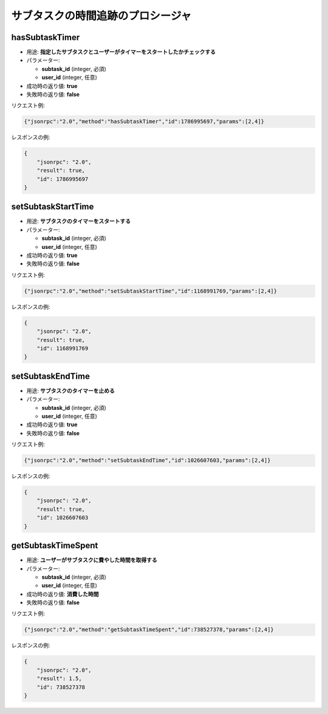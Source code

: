 サブタスクの時間追跡のプロシージャ
====================================

hasSubtaskTimer
---------------

-  用途: **指定したサブタスクとユーザーがタイマーをスタートしたかチェックする**
-  パラメーター:

   -  **subtask_id** (integer, 必須)
   -  **user_id** (integer, 任意)

-  成功時の返り値: **true**
-  失敗時の返り値: **false**

リクエスト例:

.. code:: json

    {"jsonrpc":"2.0","method":"hasSubtaskTimer","id":1786995697,"params":[2,4]}

レスポンスの例:

.. code:: json

    {
        "jsonrpc": "2.0",
        "result": true,
        "id": 1786995697
    }

setSubtaskStartTime
-------------------

-  用途: **サブタスクのタイマーをスタートする**
-  パラメーター:

   -  **subtask_id** (integer, 必須)
   -  **user_id** (integer, 任意)

-  成功時の返り値: **true**
-  失敗時の返り値: **false**

リクエスト例:

.. code:: json

    {"jsonrpc":"2.0","method":"setSubtaskStartTime","id":1168991769,"params":[2,4]}

レスポンスの例:

.. code:: json

    {
        "jsonrpc": "2.0",
        "result": true,
        "id": 1168991769
    }

setSubtaskEndTime
-----------------

-  用途: **サブタスクのタイマーを止める**
-  パラメーター:

   -  **subtask_id** (integer, 必須)
   -  **user_id** (integer, 任意)

-  成功時の返り値: **true**
-  失敗時の返り値: **false**

リクエスト例:

.. code:: json

    {"jsonrpc":"2.0","method":"setSubtaskEndTime","id":1026607603,"params":[2,4]}

レスポンスの例:

.. code:: json

    {
        "jsonrpc": "2.0",
        "result": true,
        "id": 1026607603
    }

getSubtaskTimeSpent
-------------------

-  用途: **ユーザーがサブタスクに費やした時間を取得する**
-  パラメーター:

   -  **subtask_id** (integer, 必須)
   -  **user_id** (integer, 任意)

-  成功時の返り値: **消費した時間**
-  失敗時の返り値: **false**

リクエスト例:

.. code:: json

    {"jsonrpc":"2.0","method":"getSubtaskTimeSpent","id":738527378,"params":[2,4]}

レスポンスの例:

.. code:: json

    {
        "jsonrpc": "2.0",
        "result": 1.5,
        "id": 738527378
    }
